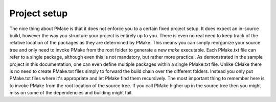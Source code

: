Project setup
-------------
The nice thing about PMake is that it does not enforce you to a certain fixed project setup. It does expect an in-source build, however the way you structure your project is entirely up to you. There is even no real need to keep track of the relative location of the packages as they are determined by PMake. This means you can simply reorganize your source tree and only need to invoke PMake from the root folder to generate a new *make* executable.
Each PMake.txt file can refer to a single package, although even this is not mandatory, but rather more practical. As demonstrated in the sample project in this documentation, one can even define multiple packages within a single PMake.txt file. Unlike CMake there is no need to create PMake.txt files simply to forward the build chain over the different folders. Instead you only put PMake.txt files where it's appropriate and let PMake find them recursively. The most important thing to remember here is to invoke PMake from the root location of the source tree. If you call PMake higher up in the source tree then you might miss on some of the dependencies and building might fail.
